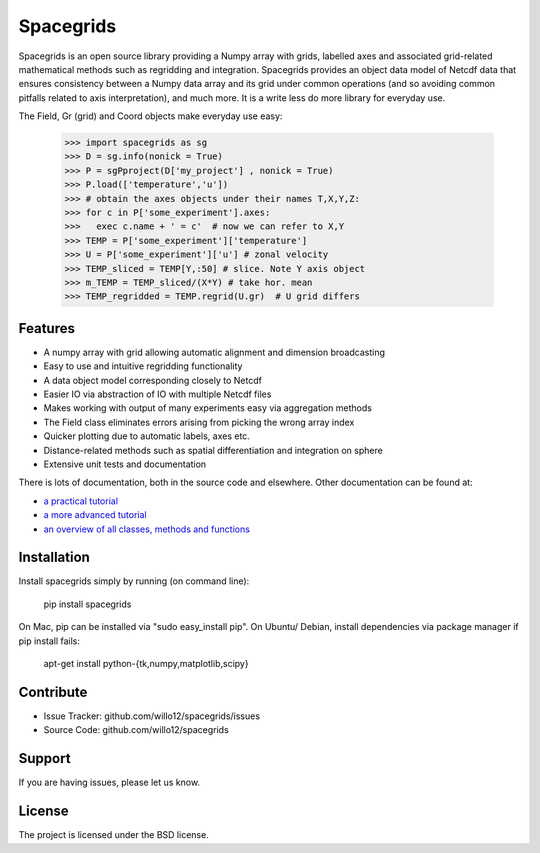 Spacegrids
==========

Spacegrids is an open source library providing a Numpy array with grids, labelled axes and associated grid-related mathematical methods such as regridding and integration. Spacegrids provides an object data model of Netcdf data that ensures consistency between a Numpy data array and its grid under common operations (and so avoiding common pitfalls related to axis interpretation), and much more. It is a write less do more library for everyday use.

The Field, Gr (grid) and Coord objects make everyday use easy:

    >>> import spacegrids as sg		
    >>> D = sg.info(nonick = True)  
    >>> P = sgPproject(D['my_project'] , nonick = True)  
    >>> P.load(['temperature','u'])  
    >>> # obtain the axes objects under their names T,X,Y,Z: 
    >>> for c in P['some_experiment'].axes:
    >>>   exec c.name + ' = c'	# now we can refer to X,Y
    >>> TEMP = P['some_experiment']['temperature'] 
    >>> U = P['some_experiment']['u'] # zonal velocity
    >>> TEMP_sliced = TEMP[Y,:50] # slice. Note Y axis object
    >>> m_TEMP = TEMP_sliced/(X*Y) # take hor. mean
    >>> TEMP_regridded = TEMP.regrid(U.gr)  # U grid differs
 

Features
--------

- A numpy array with grid allowing automatic alignment and dimension broadcasting
- Easy to use and intuitive regridding functionality
- A data object model corresponding closely to Netcdf
- Easier IO via abstraction of IO with multiple Netcdf files
- Makes working with output of many experiments easy via aggregation methods
- The Field class eliminates errors arising from picking the wrong array index
- Quicker plotting due to automatic labels, axes etc.
- Distance-related methods such as spatial differentiation and integration on sphere
- Extensive unit tests and documentation

There is lots of documentation, both in the source code and elsewhere. Other documentation can be found at: 

- `a practical tutorial <http://nbviewer.ipython.org/github/willo12/spacegrids/blob/master/Spacegrids.ipynb>`_ 
- `a more advanced tutorial <http://nbviewer.ipython.org/github/willo12/spacegrids/blob/master/advanced.ipynb>`_ 
- `an overview of all classes, methods and functions <http://web.maths.unsw.edu.au/~wsijp/html/index.html>`_ 


Installation
------------

Install spacegrids simply by running (on command line):

    pip install spacegrids

On Mac, pip can be installed via "sudo easy_install pip". On Ubuntu/ Debian, install dependencies via package manager if pip install fails:

    apt-get install python-{tk,numpy,matplotlib,scipy}


Contribute
----------

- Issue Tracker: github.com/willo12/spacegrids/issues
- Source Code: github.com/willo12/spacegrids

Support
-------

If you are having issues, please let us know.

License
-------

The project is licensed under the BSD license.
